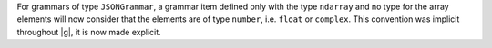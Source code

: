 For grammars of type ``JSONGrammar``, a grammar item defined only with the type ``ndarray``
and no type for the array elements will now consider that the elements are of type ``number``,
i.e. ``float`` or ``complex``.
This convention was implicit throughout |g|, it is now made explicit.
